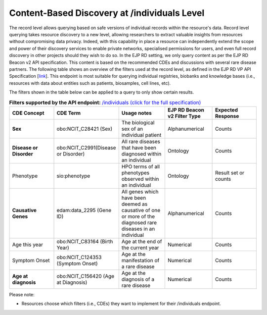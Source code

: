 Content-Based Discovery at /individuals Level
------------

The record level allows querying based on safe versions of individual records within the resource's data. Record level querying takes resource discovery to a new level, allowing researchers to extract valuable insights from resources without compromising data privacy. Indeed, with this capability in place a resource can independently extend the scope and power of their discovery services to enable private networks, specialised permissions for users, and even full record discovery in other projects should they wish to do so. In the EJP RD setting, we only query content as per the EJP RD Beacon v2 API specification. This content is based on the recommended CDEs and discussions with several rare disease partners. The following table shows an overview of the filters used at the record level, as defined in the EJP RD VP API Specification [`link <https://github.com/ejp-rd-vp/vp-api-specs>`_]. This endpoint is most suitable for querying individual registries, biobanks and knowledge bases (i.e., resources with data about entities such as patients, biosamples, cell lines, etc).

The filters shown in the table below can be applied to a query to only show certain results. 

.. list-table:: **Filters supported by the API endpoint:** `/individuals (click for the full specification) <https://github.com/ejp-rd-vp/vp-api-specs#-individuals-endpoint>`_
	:widths: 20 20 20 20 20
	:header-rows: 1

	* - CDE Concept
	  - CDE Term
	  - Usage notes
	  - EJP RD Beacon v2 Filter Type
	  - Expected Response
	* - **Sex**
	  - obo:NCIT_C28421 (Sex)
	  - The biological sex of an individual patient
	  - Alphanumerical
	  - Counts
	* - **Disease or Disorder**
	  - obo:NCIT_C2991(Disease or Disorder)
	  - All rare diseases that have been diagnosed within an individual	
	  - Ontology
	  - Counts
	* - Phenotype	
	  - sio:phenotype
	  - HPO terms of all phenotypes observed within an individual
	  - Ontology
	  - Result set or counts
	* - **Causative Genes**
	  - edam:data_2295 (Gene ID)
	  - All genes which have been deemed as causative of one or more of the diagnosed rare diseases in an individual
	  - Alphanumerical
	  - Counts
	* - Age this year
	  - obo:NCIT_C83164 (Birth Year)
	  - Age at the end of the current year
	  - Numerical
	  - Counts
	* - Symptom Onset
	  - obo:NCIT_C124353 (Symptom Onset)
	  - Age at the manifestation of a rare disease
	  - Numerical
	  - Counts
	* - **Age at diagnosis**
	  - obo:NCIT_C156420 (Age at Diagnosis)
	  - Age at the diagnosis of a rare disease
	  - Numerical
	  - Counts

Please note:

* Resources choose which filters (i.e., CDEs) they want to implement for their /individuals endpoint.


